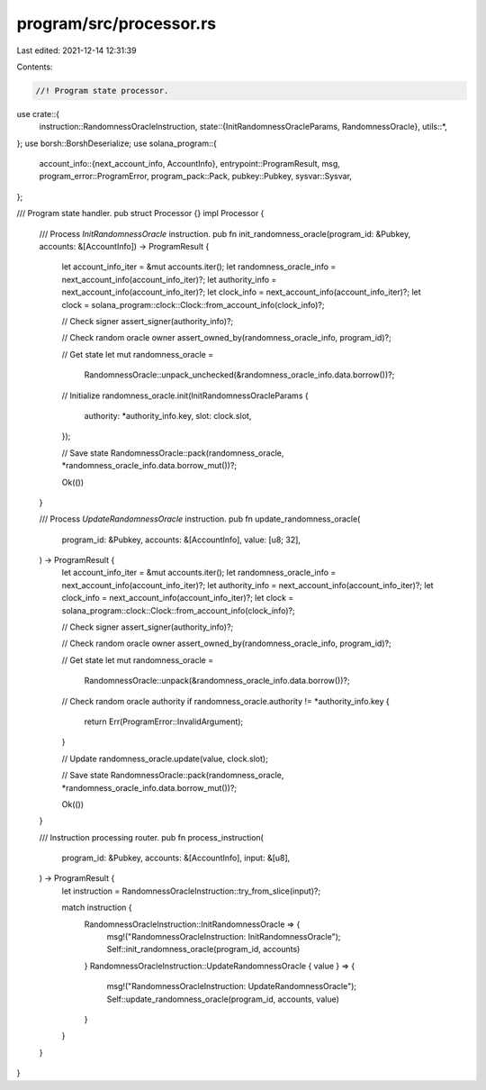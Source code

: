 program/src/processor.rs
========================

Last edited: 2021-12-14 12:31:39

Contents:

.. code-block:: rs

    //! Program state processor.

use crate::{
    instruction::RandomnessOracleInstruction,
    state::{InitRandomnessOracleParams, RandomnessOracle},
    utils::*,
};
use borsh::BorshDeserialize;
use solana_program::{
    account_info::{next_account_info, AccountInfo},
    entrypoint::ProgramResult,
    msg,
    program_error::ProgramError,
    program_pack::Pack,
    pubkey::Pubkey,
    sysvar::Sysvar,
};

/// Program state handler.
pub struct Processor {}
impl Processor {
    /// Process `InitRandomnessOracle` instruction.
    pub fn init_randomness_oracle(program_id: &Pubkey, accounts: &[AccountInfo]) -> ProgramResult {
        let account_info_iter = &mut accounts.iter();
        let randomness_oracle_info = next_account_info(account_info_iter)?;
        let authority_info = next_account_info(account_info_iter)?;
        let clock_info = next_account_info(account_info_iter)?;
        let clock = solana_program::clock::Clock::from_account_info(clock_info)?;

        // Check signer
        assert_signer(authority_info)?;

        // Check random oracle owner
        assert_owned_by(randomness_oracle_info, program_id)?;

        // Get state
        let mut randomness_oracle =
            RandomnessOracle::unpack_unchecked(&randomness_oracle_info.data.borrow())?;

        // Initialize
        randomness_oracle.init(InitRandomnessOracleParams {
            authority: *authority_info.key,
            slot: clock.slot,
        });

        // Save state
        RandomnessOracle::pack(randomness_oracle, *randomness_oracle_info.data.borrow_mut())?;

        Ok(())
    }

    /// Process `UpdateRandomnessOracle` instruction.
    pub fn update_randomness_oracle(
        program_id: &Pubkey,
        accounts: &[AccountInfo],
        value: [u8; 32],
    ) -> ProgramResult {
        let account_info_iter = &mut accounts.iter();
        let randomness_oracle_info = next_account_info(account_info_iter)?;
        let authority_info = next_account_info(account_info_iter)?;
        let clock_info = next_account_info(account_info_iter)?;
        let clock = solana_program::clock::Clock::from_account_info(clock_info)?;

        // Check signer
        assert_signer(authority_info)?;

        // Check random oracle owner
        assert_owned_by(randomness_oracle_info, program_id)?;

        // Get state
        let mut randomness_oracle =
            RandomnessOracle::unpack(&randomness_oracle_info.data.borrow())?;

        // Check random oracle authority
        if randomness_oracle.authority != *authority_info.key {
            return Err(ProgramError::InvalidArgument);
        }

        // Update
        randomness_oracle.update(value, clock.slot);

        // Save state
        RandomnessOracle::pack(randomness_oracle, *randomness_oracle_info.data.borrow_mut())?;

        Ok(())
    }

    /// Instruction processing router.
    pub fn process_instruction(
        program_id: &Pubkey,
        accounts: &[AccountInfo],
        input: &[u8],
    ) -> ProgramResult {
        let instruction = RandomnessOracleInstruction::try_from_slice(input)?;

        match instruction {
            RandomnessOracleInstruction::InitRandomnessOracle => {
                msg!("RandomnessOracleInstruction: InitRandomnessOracle");
                Self::init_randomness_oracle(program_id, accounts)
            }
            RandomnessOracleInstruction::UpdateRandomnessOracle { value } => {
                msg!("RandomnessOracleInstruction: UpdateRandomnessOracle");
                Self::update_randomness_oracle(program_id, accounts, value)
            }
        }
    }
}


